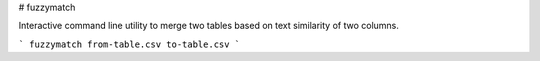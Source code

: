 # fuzzymatch

Interactive command line utility to merge two tables based on text similarity of two columns.

```
fuzzymatch from-table.csv to-table.csv 
```

